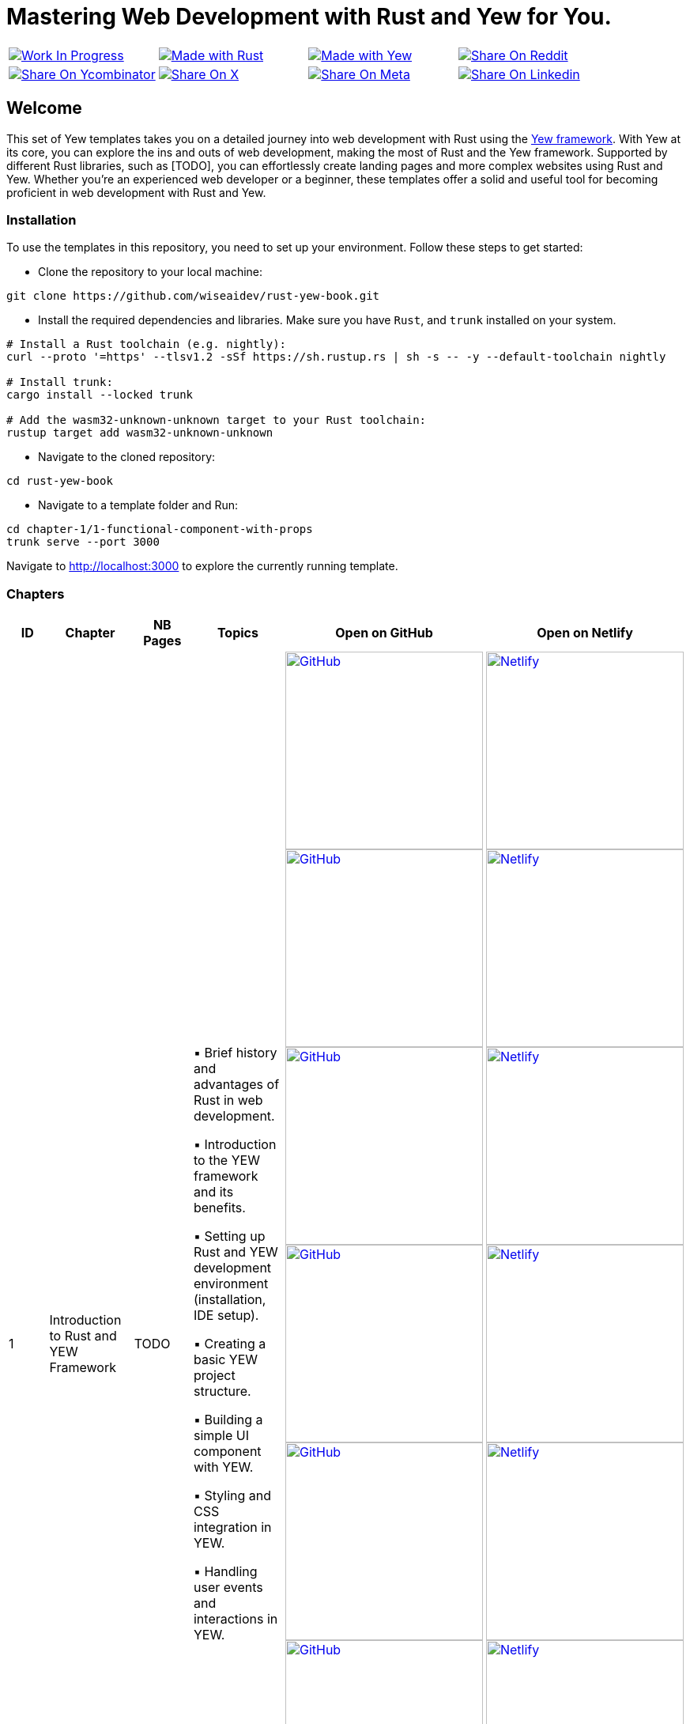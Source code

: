 = Mastering Web Development with Rust and Yew for You.

[cols="4"]

|===

| link:https://github.com/wiseaidev[image:https://img.shields.io/badge/Work%20In%20Progress-red?style=flat-square[Work In Progress]]

| link:https://www.rust-lang.org/[image:https://img.shields.io/badge/Made%20with-Rust-1f425f.svg?logo=rust&logoColor=white[Made with Rust]]

| link:https://yew.rs/[image:https://img.shields.io/badge/Made%20with-Yew-1f425f.svg?logo=ycombinator&logoColor=white[Made with Yew]]

| link:https://reddit.com/submit?url=https://github.com/wiseaidev/rust-yew-book&amp;title=%F0%9F%93%9A%20Accompanying%20code%20snippets%20for%20mastering%20web%20development%20with%20rust%20and%20Yew%20book%20%F0%9F%9A%80[image:https://img.shields.io/badge/share%20on-reddit-red?style=flat-square&logo=reddit&amp;[Share On Reddit]]

| link:https://news.ycombinator.com/submitlink?u=https://github.com/wiseaidev/rust-yew-book&amp;t=%F0%9F%93%9A%20Accompanying%20code%20snippets%20for%20mastering%20web%20development%20with%20rust%20and%20Yew%20book%20%F0%9F%9A%80[image:https://img.shields.io/badge/share%20on-hacker%20news-orange?style=flat-square&logo=ycombinator&amp;[Share On Ycombinator]]

| link:https://twitter.com/share?url=https://github.com/wiseaidev/rust-yew-book&amp;text=%F0%9F%93%9A%20Accompanying%20code%20snippets%20for%20mastering%20web%20development%20with%20rust%20and%20Yew%20book%20%F0%9F%9A%80[image:https://img.shields.io/badge/share%20on-X-03A9F4?style=flat-square&logo=x&amp;[Share On X]]

| link:https://www.facebook.com/sharer/sharer.php?u=https://github.com/wiseaidev/rust-yew-book[image:https://img.shields.io/badge/share%20on-meta-1976D2?style=flat-square&logo=meta&amp;[Share On Meta]]

| link:https://www.linkedin.com/shareArticle?url=https://github.com/wiseaidev/rust-yew-book&amp;title=%F0%9F%93%9A%20Accompanying%20code%20snippets%20for%20mastering%20web%20development%20with%20rust%20and%20Yew%20book%20%F0%9F%9A%80[image:https://img.shields.io/badge/share%20on-linkedin-3949AB?style=flat-square&logo=linkedin&amp;[Share On Linkedin]]

|===

== Welcome

This set of Yew templates takes you on a detailed journey into web development with Rust using the link:https://yew.rs[Yew framework]. With Yew at its core, you can explore the ins and outs of web development, making the most of Rust and the Yew framework. Supported by different Rust libraries, such as [TODO], you can effortlessly create landing pages and more complex websites using Rust and Yew. Whether you're an experienced web developer or a beginner, these templates offer a solid and useful tool for becoming proficient in web development with Rust and Yew.

=== Installation

To use the templates in this repository, you need to set up your environment. Follow these steps to get started:

- Clone the repository to your local machine:

[source,sh]
----
git clone https://github.com/wiseaidev/rust-yew-book.git
----

- Install the required dependencies and libraries. Make sure you have `Rust`, and `trunk` installed on your system.

[source,sh]
----
# Install a Rust toolchain (e.g. nightly):
curl --proto '=https' --tlsv1.2 -sSf https://sh.rustup.rs | sh -s -- -y --default-toolchain nightly

# Install trunk:
cargo install --locked trunk

# Add the wasm32-unknown-unknown target to your Rust toolchain:
rustup target add wasm32-unknown-unknown
----

- Navigate to the cloned repository:

[source,sh]
----
cd rust-yew-book
----

- Navigate to a template folder and Run:

[source,sh]
----
cd chapter-1/1-functional-component-with-props
trunk serve --port 3000
----

Navigate to http://localhost:3000 to explore the currently running template.

=== Chapters

|===
| ID | Chapter | NB Pages | Topics | Open on GitHub | Open on Netlify

| 1
| Introduction to Rust and YEW Framework
| TODO
|
▪ Brief history and advantages of Rust in web development.

▪ Introduction to the YEW framework and its benefits.

▪ Setting up Rust and YEW development environment (installation, IDE setup).

▪ Creating a basic YEW project structure.

▪ Building a simple UI component with YEW.

▪ Styling and CSS integration in YEW.

▪ Handling user events and interactions in YEW.

| link:./chapter-1/1-using-a-starter-template[image:https://img.shields.io/badge/open-Github-181717.svg?logo=github&logoColor=white[GitHub, width=250]] link:./chapter-1/2-setting-up-the-application-manually[image:https://img.shields.io/badge/open-Github-181717.svg?logo=github&logoColor=white[GitHub, width=250]] link:./chapter-1/3-functional-component-with-props[image:https://img.shields.io/badge/open-Github-181717.svg?logo=github&logoColor=white[GitHub, width=250]] link:./chapter-1/5-handling-user-events[image:https://img.shields.io/badge/open-Github-181717.svg?logo=github&logoColor=white[GitHub, width=250]] link:./chapter-1/6-fetching-data-from-an-api[image:https://img.shields.io/badge/open-Github-181717.svg?logo=github&logoColor=white[GitHub, width=250]] link:./chapter-1/7-form-handling[image:https://img.shields.io/badge/open-Github-181717.svg?logo=github&logoColor=white[GitHub, width=250]] link:./chapter-1/8-state-management[image:https://img.shields.io/badge/open-Github-181717.svg?logo=github&logoColor=white[GitHub, width=250]]

| link:https://yew-template.netlify.app/[image:https://api.netlify.com/api/v1/badges/8d0e4ac9-0be6-4f64-a1b6-5043a4dc2b3e/deploy-status[Netlify, width=250]] link:https://yew-init.netlify.app/[image:https://api.netlify.com/api/v1/badges/8d0e4ac9-0be6-4f64-a1b6-5043a4dc2b3e/deploy-status[Netlify, width=250]] link:https://yew-1.netlify.app/[image:https://api.netlify.com/api/v1/badges/8d0e4ac9-0be6-4f64-a1b6-5043a4dc2b3e/deploy-status[Netlify, width=250]] link:https://yew-interact.netlify.app/[image:https://api.netlify.com/api/v1/badges/8d0e4ac9-0be6-4f64-a1b6-5043a4dc2b3e/deploy-status[Netlify, width=250]] link:https://yew-data-fetch.netlify.app/[image:https://api.netlify.com/api/v1/badges/8d0e4ac9-0be6-4f64-a1b6-5043a4dc2b3e/deploy-status[Netlify, width=250]] link:https://yew-forms.netlify.app/[image:https://api.netlify.com/api/v1/badges/8d0e4ac9-0be6-4f64-a1b6-5043a4dc2b3e/deploy-status[Netlify, width=250]] link:https://yew-state-management.netlify.app/[image:https://api.netlify.com/api/v1/badges/8d0e4ac9-0be6-4f64-a1b6-5043a4dc2b3e/deploy-status[Netlify, width=250]]

|===

=== Contributing

We welcome contributions to enhance this repository! To contribute, please follow the link:./CONTRIBUTING.adoc[`CONTRIBUTING.adoc`] file guidelines (TODO). Thank you for helping make this project better!

=== License

This project is licensed under the link:https://opensource.org/license/mit/[MIT license]. For more details, You can refer to the link:./LICENSE[`licence`] file.

=== Star History

link:https://star-history.com/#wiseaidev/rust-yew-book&Date[image:https://api.star-history.com/svg?repos=wiseaidev/rust-yew-book&type=Date[Star History Chart]]
